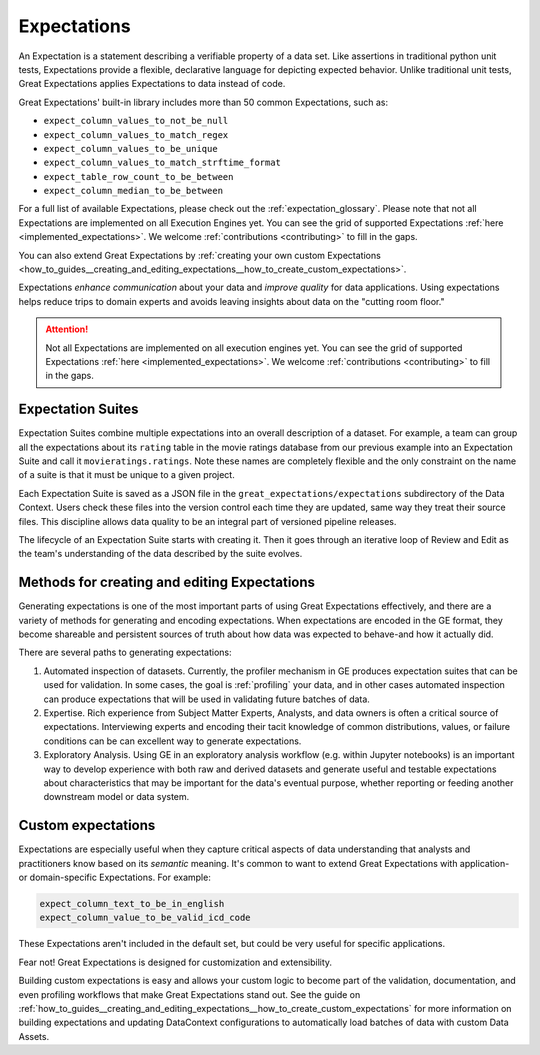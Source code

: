 .. _expectations:

############
Expectations
############

An Expectation is a statement describing a verifiable property of a data set. Like assertions in traditional python unit tests,
Expectations provide a flexible, declarative language for depicting expected behavior. Unlike traditional unit tests,
Great Expectations applies Expectations to data instead of code.

Great Expectations' built-in library includes more than 50 common Expectations, such as:

* ``expect_column_values_to_not_be_null``
* ``expect_column_values_to_match_regex``
* ``expect_column_values_to_be_unique``
* ``expect_column_values_to_match_strftime_format``
* ``expect_table_row_count_to_be_between``
* ``expect_column_median_to_be_between``

For a full list of available Expectations, please check out the :ref:`expectation_glossary`. Please note that not all Expectations are implemented on all Execution Engines yet. You can see the grid of supported Expectations :ref:`here <implemented_expectations>`. We welcome :ref:`contributions <contributing>` to fill in the gaps.

You can also extend Great Expectations by :ref:`creating your own custom Expectations <how_to_guides__creating_and_editing_expectations__how_to_create_custom_expectations>`.

Expectations *enhance communication* about your data and *improve quality* for data applications. Using expectations
helps reduce trips to domain experts and avoids leaving insights about data on the "cutting room floor."

.. attention::

  Not all Expectations are implemented on all execution engines yet. You can see the grid of supported Expectations :ref:`here <implemented_expectations>`. We welcome :ref:`contributions <contributing>` to fill in the gaps.


.. _expectation_suites:

Expectation Suites
******************

Expectation Suites combine multiple expectations into an overall description of a dataset. For example, a team can group all the expectations about its ``rating`` table in the movie ratings database from our previous example into an Expectation Suite and call it ``movieratings.ratings``. Note these names are completely flexible and the only constraint on the name of a suite is that it must be unique to a given project.

Each Expectation Suite is saved as a JSON file in the ``great_expectations/expectations`` subdirectory of the Data Context. Users check these files into the version control each time they are updated, same way they treat their source files. This discipline allows data quality to be an integral part of versioned pipeline releases.

The lifecycle of an Expectation Suite starts with creating it. Then it goes through an iterative loop of Review and Edit as the team's understanding of the data described by the suite evolves.



Methods for creating and editing Expectations
*********************************************

Generating expectations is one of the most important parts of using Great Expectations effectively, and there are
a variety of methods for generating and encoding expectations. When expectations are encoded in the GE format, they
become shareable and persistent sources of truth about how data was expected to behave-and how it actually did.

There are several paths to generating expectations:

1. Automated inspection of datasets. Currently, the profiler mechanism in GE produces expectation suites that can be
   used for validation. In some cases, the goal is :ref:`profiling` your data, and in other cases automated inspection
   can produce expectations that will be used in validating future batches of data.

2. Expertise. Rich experience from Subject Matter Experts, Analysts, and data owners is often a critical source of
   expectations. Interviewing experts and encoding their tacit knowledge of common distributions, values, or failure
   conditions can be can excellent way to generate expectations.

3. Exploratory Analysis. Using GE in an exploratory analysis workflow (e.g. within Jupyter notebooks) is an important \
   way to develop experience with both raw and derived datasets and generate useful and
   testable expectations about characteristics that may be important for the data's eventual purpose, whether
   reporting or feeding another downstream model or data system.


Custom expectations
*******************

Expectations are especially useful when they capture critical aspects of data understanding that analysts and
practitioners know based on its *semantic* meaning. It's common to want to extend Great Expectations with application-
or domain-specific Expectations. For example:

.. code-block:: bash

    expect_column_text_to_be_in_english
    expect_column_value_to_be_valid_icd_code

These Expectations aren't included in the default set, but could be very useful for specific applications.

Fear not! Great Expectations is designed for customization and extensibility.

Building custom expectations is easy and allows your custom logic to become part of the validation, documentation, and
even profiling workflows that make Great Expectations stand out. See the guide on :ref:`how_to_guides__creating_and_editing_expectations__how_to_create_custom_expectations`
for more information on building expectations and updating DataContext configurations to automatically load batches
of data with custom Data Assets.


